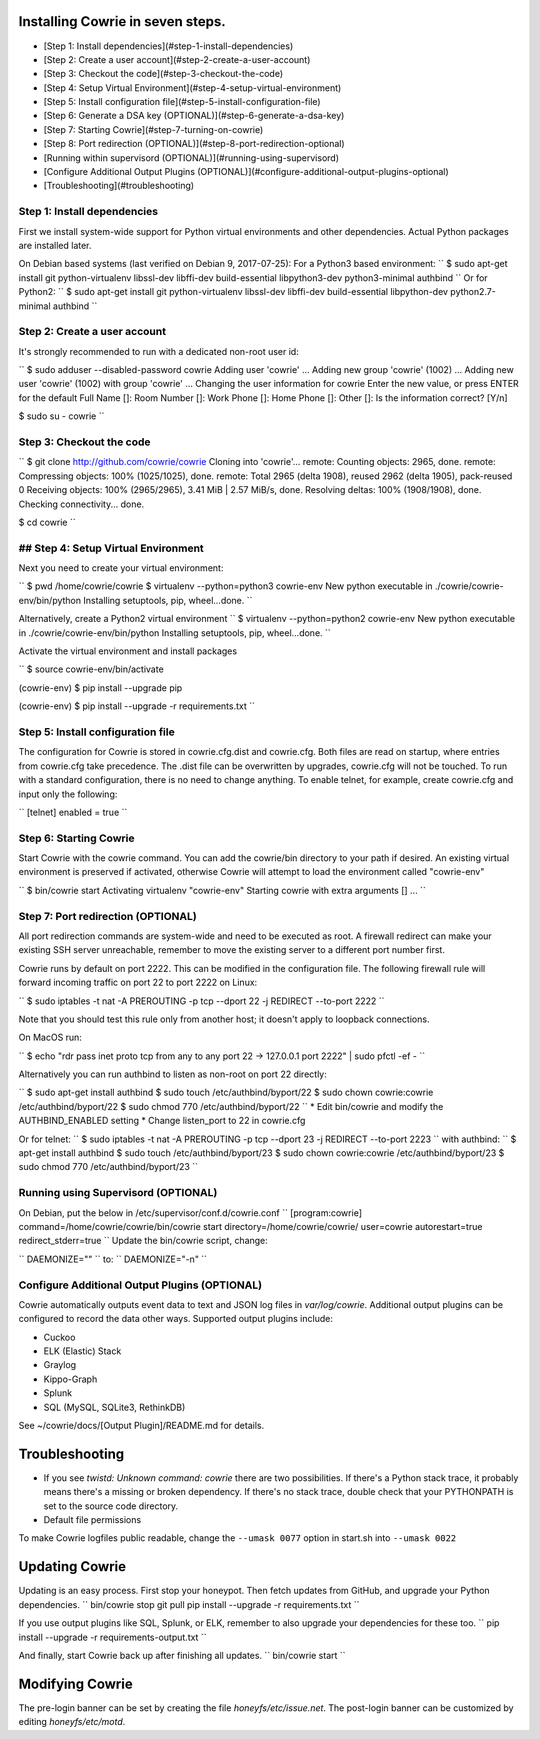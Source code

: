 
Installing Cowrie in seven steps.
#################################

* [Step 1: Install dependencies](#step-1-install-dependencies)
* [Step 2: Create a user account](#step-2-create-a-user-account)
* [Step 3: Checkout the code](#step-3-checkout-the-code)
* [Step 4: Setup Virtual Environment](#step-4-setup-virtual-environment)
* [Step 5: Install configuration file](#step-5-install-configuration-file)
* [Step 6: Generate a DSA key (OPTIONAL)](#step-6-generate-a-dsa-key)
* [Step 7: Starting Cowrie](#step-7-turning-on-cowrie)
* [Step 8: Port redirection (OPTIONAL)](#step-8-port-redirection-optional)
* [Running within supervisord (OPTIONAL)](#running-using-supervisord)
* [Configure Additional Output Plugins (OPTIONAL)](#configure-additional-output-plugins-optional)
* [Troubleshooting](#troubleshooting)

Step 1: Install dependencies
****************************

First we install system-wide support for Python virtual environments and other dependencies.
Actual Python packages are installed later.

On Debian based systems (last verified on Debian 9, 2017-07-25):
For a Python3 based environment:
``
$ sudo apt-get install git python-virtualenv libssl-dev libffi-dev build-essential libpython3-dev python3-minimal authbind
``
Or for Python2:
``
$ sudo apt-get install git python-virtualenv libssl-dev libffi-dev build-essential libpython-dev python2.7-minimal authbind
``

Step 2: Create a user account
*****************************

It's strongly recommended to run with a dedicated non-root user id:

``
$ sudo adduser --disabled-password cowrie
Adding user 'cowrie' ...
Adding new group 'cowrie' (1002) ...
Adding new user 'cowrie' (1002) with group 'cowrie' ...
Changing the user information for cowrie
Enter the new value, or press ENTER for the default
Full Name []:
Room Number []:
Work Phone []:
Home Phone []:
Other []:
Is the information correct? [Y/n]

$ sudo su - cowrie
``

Step 3: Checkout the code
*****************************

``
$ git clone http://github.com/cowrie/cowrie
Cloning into 'cowrie'...
remote: Counting objects: 2965, done.
remote: Compressing objects: 100% (1025/1025), done.
remote: Total 2965 (delta 1908), reused 2962 (delta 1905), pack-reused 0
Receiving objects: 100% (2965/2965), 3.41 MiB | 2.57 MiB/s, done.
Resolving deltas: 100% (1908/1908), done.
Checking connectivity... done.

$ cd cowrie
``

## Step 4: Setup Virtual Environment
************************************

Next you need to create your virtual environment:

``
$ pwd
/home/cowrie/cowrie
$ virtualenv --python=python3 cowrie-env
New python executable in ./cowrie/cowrie-env/bin/python
Installing setuptools, pip, wheel...done.
``

Alternatively, create a Python2 virtual environment
``
$ virtualenv --python=python2 cowrie-env
New python executable in ./cowrie/cowrie-env/bin/python
Installing setuptools, pip, wheel...done.
``

Activate the virtual environment and install packages

``
$ source cowrie-env/bin/activate

(cowrie-env) $ pip install --upgrade pip

(cowrie-env) $ pip install --upgrade -r requirements.txt
``

Step 5: Install configuration file
**********************************

The configuration for Cowrie is stored in cowrie.cfg.dist and
cowrie.cfg. Both files are read on startup, where entries from
cowrie.cfg take precedence. The .dist file can be overwritten by
upgrades, cowrie.cfg will not be touched. To run with a standard
configuration, there is no need to change anything. To enable telnet,
for example, create cowrie.cfg and input only the following:

``
[telnet]
enabled = true
``

Step 6: Starting Cowrie
***********************


Start Cowrie with the cowrie command. You can add the cowrie/bin
directory to your path if desired. An existing virtual environment
is preserved if activated, otherwise Cowrie will attempt to load
the environment called "cowrie-env"

``
$ bin/cowrie start
Activating virtualenv "cowrie-env"
Starting cowrie with extra arguments [] ...
``

Step 7: Port redirection (OPTIONAL)
***********************************

All port redirection commands are system-wide and need to be executed as root.
A firewall redirect can make your existing SSH server unreachable, remember to move the existing
server to a different port number first.

Cowrie runs by default on port 2222. This can be modified in the configuration file.
The following firewall rule will forward incoming traffic on port 22 to port 2222 on Linux:

``
$ sudo iptables -t nat -A PREROUTING -p tcp --dport 22 -j REDIRECT --to-port 2222
``

Note that you should test this rule only from another host; it doesn't apply to loopback connections.

On MacOS run:

``
$ echo "rdr pass inet proto tcp from any to any port 22 -> 127.0.0.1 port 2222" | sudo pfctl -ef -
``

Alternatively you can run authbind to listen as non-root on port 22 directly:

``
$ sudo apt-get install authbind
$ sudo touch /etc/authbind/byport/22
$ sudo chown cowrie:cowrie /etc/authbind/byport/22
$ sudo chmod 770 /etc/authbind/byport/22
``
* Edit bin/cowrie and modify the AUTHBIND_ENABLED setting
* Change listen_port to 22 in cowrie.cfg

Or for telnet:
``
$ sudo iptables -t nat -A PREROUTING -p tcp --dport 23 -j REDIRECT --to-port 2223
``
with authbind:
``
$ apt-get install authbind
$ sudo touch /etc/authbind/byport/23
$ sudo chown cowrie:cowrie /etc/authbind/byport/23
$ sudo chmod 770 /etc/authbind/byport/23
``

Running using Supervisord (OPTIONAL)
************************************

On Debian, put the below in /etc/supervisor/conf.d/cowrie.conf
``
[program:cowrie]
command=/home/cowrie/cowrie/bin/cowrie start
directory=/home/cowrie/cowrie/
user=cowrie
autorestart=true
redirect_stderr=true
``
Update the bin/cowrie script, change:

``
DAEMONIZE=""
``
to:
``
DAEMONIZE="-n"
``

Configure Additional Output Plugins (OPTIONAL)
**********************************************

Cowrie automatically outputs event data to text and JSON log files
in `var/log/cowrie`.  Additional output plugins can be configured to
record the data other ways.  Supported output plugins include:

* Cuckoo
* ELK (Elastic) Stack
* Graylog
* Kippo-Graph
* Splunk
* SQL (MySQL, SQLite3, RethinkDB)

See ~/cowrie/docs/[Output Plugin]/README.md for details.


Troubleshooting
###############

* If you see `twistd: Unknown command: cowrie` there are two
  possibilities. If there's a Python stack trace, it probably means
  there's a missing or broken dependency. If there's no stack trace,
  double check that your PYTHONPATH is set to the source code directory.
* Default file permissions

To make Cowrie logfiles public readable, change the ``--umask 0077`` option in start.sh into ``--umask 0022``

Updating Cowrie
#################

Updating is an easy process. First stop your honeypot. Then fetch updates from GitHub, and upgrade your Python dependencies.
``
bin/cowrie stop
git pull
pip install --upgrade -r requirements.txt
``

If you use output plugins like SQL, Splunk, or ELK, remember to also upgrade your dependencies for these too. 
``
pip install --upgrade -r requirements-output.txt
``

And finally, start Cowrie back up after finishing all updates.
``
bin/cowrie start
``

Modifying Cowrie
################

The pre-login banner can be set by creating the file `honeyfs/etc/issue.net`.
The post-login banner can be customized by editing `honeyfs/etc/motd`.
